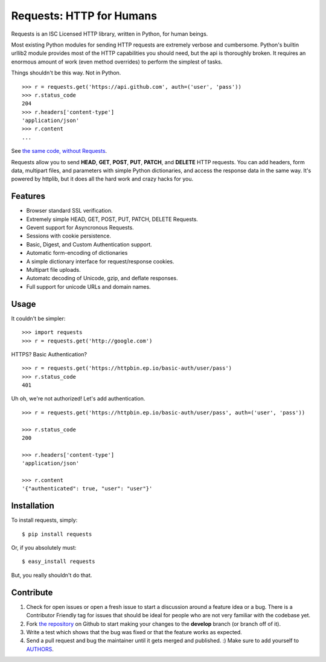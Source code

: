 Requests: HTTP for Humans
=========================

Requests is an ISC Licensed HTTP library, written in Python, for human
beings.

Most existing Python modules for sending HTTP requests are extremely
verbose and cumbersome. Python's builtin urllib2 module provides most of
the HTTP capabilities you should need, but the api is thoroughly broken.
It requires an enormous amount of work (even method overrides) to
perform the simplest of tasks.

Things shouldn't be this way. Not in Python.

::

    >>> r = requests.get('https://api.github.com', auth=('user', 'pass'))
    >>> r.status_code
    204
    >>> r.headers['content-type']
    'application/json'
    >>> r.content
    ...

See `the same code, without Requests <https://gist.github.com/973705>`_.

Requests allow you to send  **HEAD**, **GET**, **POST**, **PUT**,
**PATCH**, and **DELETE** HTTP requests. You can add headers, form data,
multipart files, and parameters with simple Python dictionaries, and access the
response data in the same way. It's powered by httplib, but it does
all the hard work and crazy hacks for you.


Features
--------

- Browser standard SSL verification.
- Extremely simple HEAD, GET, POST, PUT, PATCH, DELETE Requests.
- Gevent support for Asyncronous Requests.
- Sessions with cookie persistence.
- Basic, Digest, and Custom Authentication support.
- Automatic form-encoding of dictionaries
- A simple dictionary interface for request/response cookies.
- Multipart file uploads.
- Automatc decoding of Unicode, gzip, and deflate responses.
- Full support for unicode URLs and domain names.


Usage
-----

It couldn't be simpler::

    >>> import requests
    >>> r = requests.get('http://google.com')


HTTPS? Basic Authentication? ::

    >>> r = requests.get('https://httpbin.ep.io/basic-auth/user/pass')
    >>> r.status_code
    401


Uh oh, we're not authorized! Let's add authentication. ::

    >>> r = requests.get('https://httpbin.ep.io/basic-auth/user/pass', auth=('user', 'pass'))

    >>> r.status_code
    200

    >>> r.headers['content-type']
    'application/json'

    >>> r.content
    '{"authenticated": true, "user": "user"}'


Installation
------------

To install requests, simply: ::

    $ pip install requests

Or, if you absolutely must: ::

    $ easy_install requests

But, you really shouldn't do that.



Contribute
----------

#. Check for open issues or open a fresh issue to start a discussion around a feature idea or a bug. There is a Contributor Friendly tag for issues that should be ideal for people who are not very familiar with the codebase yet.
#. Fork `the repository`_ on Github to start making your changes to the **develop** branch (or branch off of it).
#. Write a test which shows that the bug was fixed or that the feature works as expected.
#. Send a pull request and bug the maintainer until it gets merged and published. :) Make sure to add yourself to AUTHORS_.

.. _`the repository`: http://github.com/kennethreitz/requests
.. _AUTHORS: http://github.com/kennethreitz/requests/blob/master/AUTHORS
